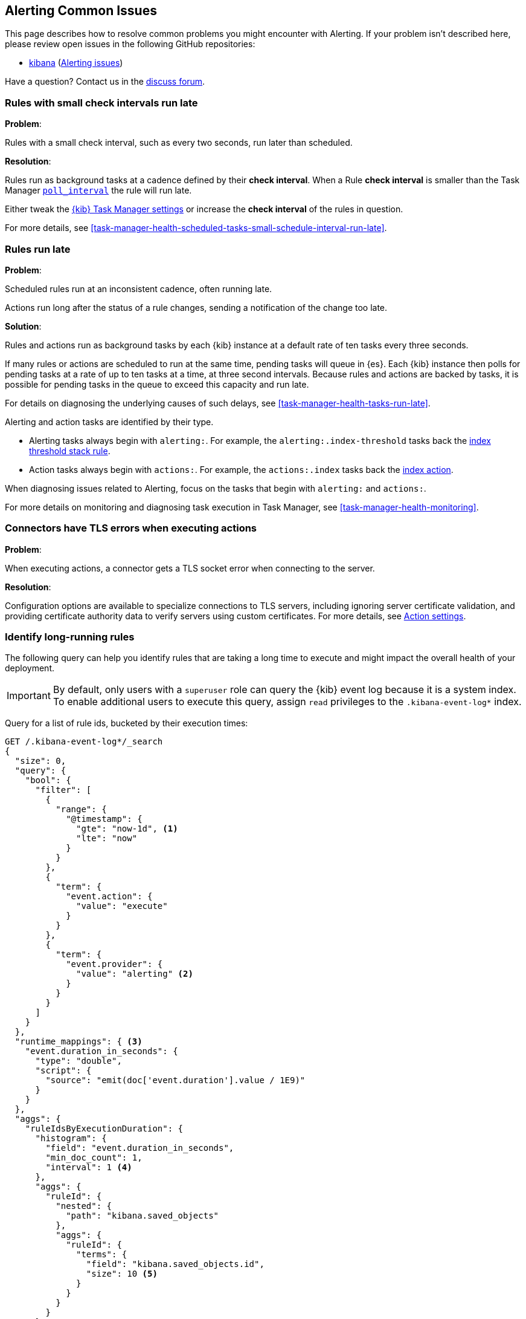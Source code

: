 [role="xpack"]
[[alerting-common-issues]]
== Alerting Common Issues

This page describes how to resolve common problems you might encounter with Alerting.
If your problem isn’t described here, please review open issues in the following GitHub repositories:

* https://github.com/elastic/kibana/issues[kibana] (https://github.com/elastic/kibana/issues?q=is%3Aopen+is%3Aissue+label%3AFeature%3AAlerting[Alerting issues])

Have a question? Contact us in the https://discuss.elastic.co/[discuss forum].

[float]
[[rules-small-check-interval-run-late]]
=== Rules with small check intervals run late

*Problem*:

Rules with a small check interval, such as every two seconds, run later than scheduled.

*Resolution*:

Rules run as background tasks at a cadence defined by their *check interval*.
When a Rule *check interval* is smaller than the Task Manager <<task-manager-settings,`poll_interval`>> the rule will run late.

Either tweak the <<task-manager-settings,{kib} Task Manager settings>> or increase the *check interval* of the rules in question.

For more details, see <<task-manager-health-scheduled-tasks-small-schedule-interval-run-late>>.


[float]
[[scheduled-rules-run-late]]
=== Rules run late

*Problem*:

Scheduled rules run at an inconsistent cadence, often running late.

Actions run long after the status of a rule changes, sending a notification of the change too late.

*Solution*:

Rules and actions run as background tasks by each {kib} instance at a default rate of ten tasks every three seconds.

If many rules or actions are scheduled to run at the same time, pending tasks will queue in {es}. Each {kib} instance then polls for pending tasks at a rate of up to ten tasks at a time, at three second intervals. Because rules and actions are backed by tasks, it is possible for pending tasks in the queue to exceed this capacity and run late.

For details on diagnosing the underlying causes of such delays, see <<task-manager-health-tasks-run-late>>.

Alerting and action tasks are identified by their type.

* Alerting tasks always begin with `alerting:`. For example, the `alerting:.index-threshold` tasks back the <<rule-type-index-threshold, index threshold stack rule>>.
* Action tasks always begin with `actions:`. For example, the `actions:.index` tasks back the <<index-action-type, index action>>.

When diagnosing issues related to Alerting, focus on the tasks that begin with `alerting:` and `actions:`.

For more details on monitoring and diagnosing task execution in Task Manager, see <<task-manager-health-monitoring>>.

[float]
[[connector-tls-settings]]
=== Connectors have TLS errors when executing actions

*Problem*:

When executing actions, a connector gets a TLS socket error when connecting to
the server.

*Resolution*:

Configuration options are available to specialize connections to TLS servers,
including ignoring server certificate validation, and providing certificate
authority data to verify servers using custom certificates.  For more details, 
see <<action-settings,Action settings>>.

[float]
[[rules-long-execution-time]]
=== Identify long-running rules

The following query can help you identify rules that are taking a long time to execute and might impact the overall health of your deployment.

[IMPORTANT]
==============================================
By default, only users with a `superuser` role can query the {kib} event log because it is a system index. To enable additional users to execute this query, assign `read` privileges to the `.kibana-event-log*` index.
==============================================

Query for a list of rule ids, bucketed by their execution times:

[source,console]
--------------------------------------------------
GET /.kibana-event-log*/_search
{
  "size": 0,
  "query": {
    "bool": {
      "filter": [
        {
          "range": {
            "@timestamp": {
              "gte": "now-1d", <1>
              "lte": "now"
            }
          }
        },
        {
          "term": {
            "event.action": {
              "value": "execute"
            }
          }
        },
        {
          "term": {
            "event.provider": {
              "value": "alerting" <2>
            }
          }
        }
      ]
    }
  },
  "runtime_mappings": { <3>
    "event.duration_in_seconds": {
      "type": "double",
      "script": {
        "source": "emit(doc['event.duration'].value / 1E9)"
      }
    }
  },
  "aggs": {
    "ruleIdsByExecutionDuration": {
      "histogram": {
        "field": "event.duration_in_seconds",
        "min_doc_count": 1,
        "interval": 1 <4>
      },
      "aggs": {
        "ruleId": {
          "nested": {
            "path": "kibana.saved_objects"
          },
          "aggs": {
            "ruleId": {
              "terms": {
                "field": "kibana.saved_objects.id",
                "size": 10 <5>
              }
            }
          }
        }
      }
    }
  }
}
--------------------------------------------------
// TEST

<1> This queries for rules executed in the last day. Update the values of `lte` and `gte` to query over a different time range.
<2> Use `event.provider: actions` to query for long-running action executions.
<3> Execution durations are stored as nanoseconds. This adds a runtime field to convert that duration into seconds.
<4> This interval buckets the event.duration_in_seconds runtime field into 1 second intervals. Update this value to change the granularity of the buckets. If you are unable to use runtime fields, make sure this aggregation targets `event.duration` and use nanoseconds for the interval.
<5> This retrieves the top 10 rule ids for this duration interval. Update this value to retrieve more rule ids.

This query returns the following:

[source,json]
--------------------------------------------------
{
  "took" : 322,
  "timed_out" : false,
  "_shards" : {
    "total" : 1,
    "successful" : 1,
    "skipped" : 0,
    "failed" : 0
  },
  "hits" : {
    "total" : {
      "value" : 326,
      "relation" : "eq"
    },
    "max_score" : null,
    "hits" : [ ]
  },
  "aggregations" : {
    "ruleIdsByExecutionDuration" : {
      "buckets" : [
        {
          "key" : 0.0, <1>
          "doc_count" : 320,
          "ruleId" : {
            "doc_count" : 320,
            "ruleId" : {
              "doc_count_error_upper_bound" : 0,
              "sum_other_doc_count" : 0,
              "buckets" : [
                {
                  "key" : "1923ada0-a8f3-11eb-a04b-13d723cdfdc5",
                  "doc_count" : 140
                },
                {
                  "key" : "15415ecf-cdb0-4fef-950a-f824bd277fe4",
                  "doc_count" : 130
                },
                {
                  "key" : "dceeb5d0-6b41-11eb-802b-85b0c1bc8ba2",
                  "doc_count" : 50
                }
              ]
            }
          }
        },
        {
          "key" : 30.0, <2>
          "doc_count" : 6,
          "ruleId" : {
            "doc_count" : 6,
            "ruleId" : {
              "doc_count_error_upper_bound" : 0,
              "sum_other_doc_count" : 0,
              "buckets" : [
                {
                  "key" : "41893910-6bca-11eb-9e0d-85d233e3ee35",
                  "doc_count" : 6
                }
              ]
            }
          }
        }
      ]
    }
  }
}
--------------------------------------------------
<1> Most rule execution durations fall within the first bucket (0 - 1 seconds).
<2> A single rule with id `41893910-6bca-11eb-9e0d-85d233e3ee35` took between 30 and 31 seconds to execute.

Use the <<get-rule-api,Get Rule API>> to retrieve additional information about rules that take a long time to execute.
